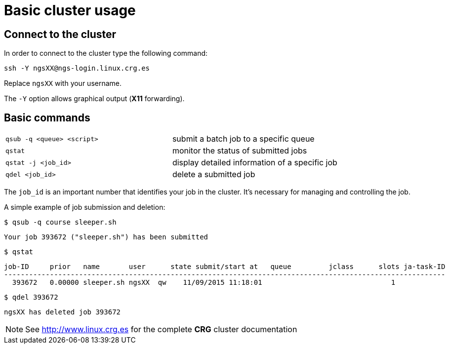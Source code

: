 = Basic cluster usage
:linux-crg-es: http://www.linux.crg.es

// tag::access[]
:user: ngsXX
:login-node: ngs-login
== Connect to the cluster

In order to connect to the cluster type the following command:

[source,cmd,subs="+attributes"]
----
ssh -Y {user}@{login-node}.linux.crg.es
----

Replace `{user}` with your username.

The `-Y` option allows graphical output (**X11** forwarding).
// end::access[]

== Basic commands

[cols="^,1*"]
|===
| `qsub -q <queue> <script>`               | submit a batch job to a specific queue
| `qstat`                                  | monitor the status of submitted jobs
| `qstat -j <job_id>`                      | display detailed information of a specific
                                            job
| `qdel <job_id>`                          | delete a submitted job
|===

The `job_id` is an important number that identifies your job in the cluster. It's
necessary for managing and controlling the job.

A simple example of job submission and deletion:

[source,cmd]
----
$ qsub -q course sleeper.sh
----
----
Your job 393672 ("sleeper.sh") has been submitted
----
[source,cmd]
----
$ qstat
----
[subs="attributes"]
----
job-ID     prior   name       user      state submit/start at   queue         jclass      slots ja-task-ID
----------------------------------------------------------------------------------------------------------
  393672   0.00000 sleeper.sh {user}  qw    11/09/2015 11:18:01                               1
----
[source,cmd]
----
$ qdel 393672
----
[subs="attributes"]
----
{user} has deleted job 393672
----

NOTE: See {linux-crg-es}[^] for the complete **CRG** cluster documentation
